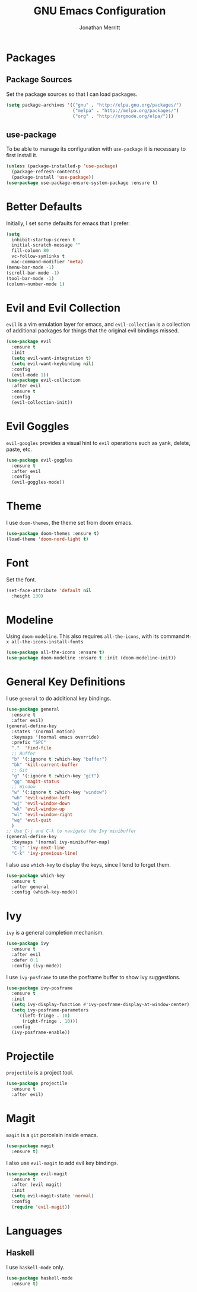 #+AUTHOR: Jonathan Merritt
#+TITLE: GNU Emacs Configuration

* Packages
** Package Sources

Set the package sources so that I can load packages.

#+BEGIN_SRC emacs-lisp :tangle yes
  (setq package-archives '(("gnu" . "http://elpa.gnu.org/packages/")
                           ("melpa" . "http://melpa.org/packages/")
                           ("org" . "http://orgmode.org/elpa/")))
#+END_SRC

** use-package

To be able to manage its configuration with =use-package= it is necessary to
first install it.

#+BEGIN_SRC emacs-lisp :tangle yes
  (unless (package-installed-p 'use-package)
    (package-refresh-contents)
    (package-install 'use-package))
  (use-package use-package-ensure-system-package :ensure t)
#+END_SRC

* Better Defaults

Initially, I set some defaults for emacs that I prefer:

#+BEGIN_SRC emacs-lisp :tangle yes
  (setq
    inhibit-startup-screen t
    initial-scratch-message ""
    fill-column 80
    vc-follow-symlinks t
    mac-command-modifier 'meta)
  (menu-bar-mode -1)
  (scroll-bar-mode -1)
  (tool-bar-mode -1)
  (column-number-mode 1)
#+END_SRC

* Evil and Evil Collection

=evil= is a vim emulation layer for emacs, and =evil-collection= is a
collection of additional packages for things that the original evil
bindings missed.

#+BEGIN_SRC emacs-lisp :tangle yes
(use-package evil
  :ensure t
  :init
  (setq evil-want-integration t)
  (setq evil-want-keybinding nil)
  :config
  (evil-mode 1))
(use-package evil-collection
  :after evil
  :ensure t
  :config
  (evil-collection-init))
#+END_SRC

* Evil Goggles

=evil-googles= provides a visual hint to =evil= operations such as yank,
delete, paste, etc.

#+BEGIN_SRC emacs-lisp :tangle yes
  (use-package evil-goggles 
    :ensure t 
    :after evil
    :config
    (evil-goggles-mode))
#+END_SRC

* Theme

I use =doom-themes=, the theme set from doom emacs.

#+BEGIN_SRC emacs-lisp :tangle yes
  (use-package doom-themes :ensure t)
  (load-theme 'doom-nord-light t) 
#+END_SRC

* Font

Set the font.

#+BEGIN_SRC emacs-lisp :tangle yes
  (set-face-attribute 'default nil
    :height 130)
#+END_SRC

* Modeline

Using =doom-modeline=. This also requires =all-the-icons=, with its
command =M-x all-the-icons-install-fonts=

#+BEGIN_SRC emacs-lisp :tangle yes
  (use-package all-the-icons :ensure t)
  (use-package doom-modeline :ensure t :init (doom-modeline-init))
#+END_SRC

* General Key Definitions

I use =general= to do additional key bindings.

#+BEGIN_SRC emacs-lisp :tangle yes
  (use-package general
    :ensure t
    :after evil)
  (general-define-key
    :states '(normal motion)
    :keymaps '(normal emacs override)
    :prefix "SPC"
    "."  'find-file
    ;; Buffer
    "b" '(:ignore t :which-key "buffer")
    "bk" 'kill-current-buffer
    ;; Git
    "g" '(:ignore t :which-key "git")
    "gg" 'magit-status
    ;; Window
    "w" '(:ignore t :which-key "window")
    "wh" 'evil-window-left
    "wj" 'evil-window-down
    "wk" 'evil-window-up
    "wl" 'evil-window-right
    "wq" 'evil-quit
    )
  ;; Use C-j and C-k to navigate the Ivy minibuffer
  (general-define-key
    :keymaps '(normal ivy-minibuffer-map)
    "C-j" 'ivy-next-line
    "C-k" 'ivy-previous-line)
#+END_SRC

I also use =which-key= to display the keys, since I tend to forget
them.

#+BEGIN_SRC emacs-lisp :tangle yes
  (use-package which-key
    :ensure t
    :after general
    :config (which-key-mode))
#+END_SRC

* Ivy

=ivy= is a general completion mechanism.

#+BEGIN_SRC emacs-lisp :tangle yes
  (use-package ivy
    :ensure t
    :after evil
    :defer 0.1
    :config (ivy-mode))
#+END_SRC

I use =ivy-posframe= to use the posframe buffer to show Ivy
suggestions.

#+BEGIN_SRC emacs-lisp :tangle yes
  (use-package ivy-posframe
    :ensure t
    :init
    (setq ivy-display-function #'ivy-posframe-display-at-window-center)
    (setq ivy-posframe-parameters
      '((left-fringe . 10)
        (right-fringe . 10)))
    :config
    (ivy-posframe-enable))
#+END_SRC

* Projectile

=projectile= is a project tool.

#+BEGIN_SRC emacs-lisp :tangle yes
  (use-package projectile 
    :ensure t
    :after evil)
#+END_SRC

* Magit

=magit= is a =git= porcelain inside emacs.

#+BEGIN_SRC emacs-lisp :tangle yes
  (use-package magit
    :ensure t)
#+END_SRC

I also use =evil-magit= to add evil key bindings.

#+BEGIN_SRC emacs-lisp :tangle yes
  (use-package evil-magit
    :ensure t
    :after (evil magit)
    :init
    (setq evil-magit-state 'normal)
    :config
    (require 'evil-magit))
#+END_SRC

* Languages
** Haskell

I use =haskell-mode= only.

#+BEGIN_SRC emacs-lisp :tangle yes
  (use-package haskell-mode
    :ensure t)
#+END_SRC

